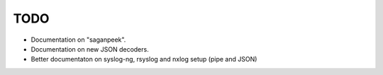 TODO
====

- Documentation on "saganpeek".
- Documentation on new JSON decoders.
- Better documentaton on syslog-ng, rsyslog and nxlog setup (pipe and JSON)

